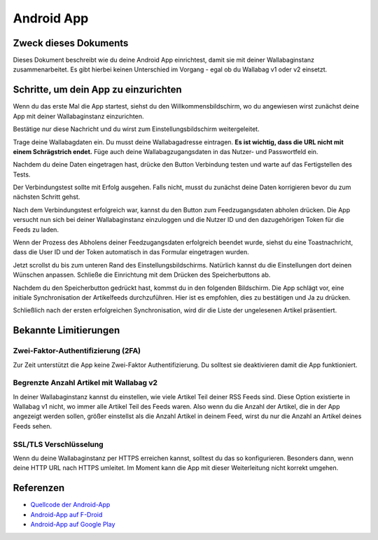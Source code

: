 Android App
===========


Zweck dieses Dokuments
----------------------

Dieses Dokument beschreibt wie du deine Android App einrichtest, damit sie mit deiner Wallabaginstanz zusammenarbeitet. Es gibt hierbei keinen Unterschied im Vorgang - egal ob du Wallabag v1 oder v2 einsetzt.


Schritte, um dein App zu einzurichten
-------------------------------------

Wenn du das erste Mal die App startest, siehst du den Willkommensbildschirm, wo du angewiesen wirst zunächst deine App mit deiner Wallabaginstanz einzurichten.

.. image:: ../../img/user/android_welcome_screen.de.png
    :alt: Willkommensbildschirm
    :align: center

Bestätige nur diese Nachricht und du wirst zum Einstellungsbildschirm weitergeleitet.

.. image:: ../../img/user/android_configuration_screen.de.png
    :alt: Einstellungsbildschirm
    :align: center

Trage deine Wallabagdaten ein. Du musst deine Wallabagadresse eintragen. **Es ist wichtig, dass die URL nicht mit einem Schrägstrich endet.** Füge auch deine Wallabagzugangsdaten in das Nutzer- und Passwortfeld ein.

.. image:: ../../img/user/android_configuration_filled_in.de.png
    :alt: Eingetragene Einstellungen
    :align: center

Nachdem du deine Daten eingetragen hast, drücke den Button Verbindung testen und warte auf das Fertigstellen des Tests.

.. image:: ../../img/user/android_configuration_connection_test.de.png
    :alt: Verbindungstest mit deinen Wallabagdaten
    :align: center

Der Verbindungstest sollte mit Erfolg ausgehen. Falls nicht, musst du zunächst deine Daten korrigieren bevor du zum nächsten Schritt gehst.

.. image:: ../../img/user/android_configuration_connection_test_success.de.png
    :alt: Verbindungstest war erfolgreich
    :align: center

Nach dem Verbindungstest erfolgreich war, kannst du den Button zum Feedzugangsdaten abholen drücken. Die App versucht nun sich bei deiner Wallabaginstanz einzuloggen und die Nutzer ID und den dazugehörigen Token für die Feeds zu laden.

.. image:: ../../img/user/android_configuration_get_feed_credentials.de.png
    :alt: Feedzugangsdaten abholen
    :align: center

Wenn der Prozess des Abholens deiner Feedzugangsdaten erfolgreich beendet wurde, siehst du eine Toastnachricht, dass die User ID und der Token automatisch in das Formular eingetragen wurden.

.. image:: ../../img/user/android_configuration_feed_credentials_automatically_filled_in.de.png
    :alt: Feedzugangsdaten erfolgreich abgeholt
    :align: center

Jetzt scrollst du bis zum unteren Rand des Einstellungsbildschirms. Natürlich kannst du die Einstellungen dort deinen Wünschen anpassen. Schließe die Einrichtung mit dem Drücken des Speicherbuttons ab.

.. image:: ../../img/user/android_configuration_scroll_bottom.de.png
    :alt: unterer Rand des Einstellungsbildschirms
    :align: center

Nachdem du den Speicherbutton gedrückt hast, kommst du in den folgenden Bildschirm. Die App schlägt vor, eine initiale Synchronisation der Artikelfeeds durchzuführen. Hier ist es empfohlen, dies zu bestätigen und Ja zu drücken.

.. image:: ../../img/user/android_configuration_saved_feed_update.de.png
    :alt: Einstellung erstmals gespeichert
    :align: center

Schließlich nach der ersten erfolgreichen Synchronisation, wird dir die Liste der ungelesenen Artikel präsentiert.

.. image:: ../../img/user/android_unread_feed_synced.de.png
    :alt: Gefüllte Artikellist da Feeds erfolgreich synchronisiert sind
    :align: center



Bekannte Limitierungen
---------------------

Zwei-Faktor-Authentifizierung (2FA)
~~~~~~~~~~~~~~~~~~~~~~~~~~~~~~~~~~~

Zur Zeit unterstützt die App keine Zwei-Faktor Authentifizierung. Du solltest sie deaktivieren damit die App funktioniert.


Begrenzte Anzahl Artikel mit Wallabag v2
~~~~~~~~~~~~~~~~~~~~~~~~~~~~~~~~~~~~~~~~

In deiner Wallabaginstanz kannst du einstellen, wie viele Artikel Teil deiner RSS Feeds sind. Diese Option existierte in Wallabag v1 nicht, wo immer alle Artikel Teil des Feeds waren. Also wenn du die Anzahl der Artikel, die in der App angezeigt werden sollen, größer einstellst als die Anzahl Artikel in deinem Feed, wirst du nur die Anzahl an Artikel deines Feeds sehen.


SSL/TLS Verschlüsselung
~~~~~~~~~~~~~~~~~~~~~~~

Wenn du deine Wallabaginstanz per HTTPS erreichen kannst, solltest du das so konfigurieren. Besonders dann, wenn deine HTTP URL nach HTTPS umleitet. Im Moment kann die App mit dieser Weiterleitung nicht korrekt umgehen.


Referenzen
----------

- `Quellcode der Android-App <https://github.com/wallabag/android-app>`_
- `Android-App auf F-Droid <https://f-droid.org/repository/browse/?fdfilter=wallabag&fdid=fr.gaulupeau.apps.InThePoche>`_
- `Android-App auf Google Play <https://play.google.com/store/apps/details?id=fr.gaulupeau.apps.InThePoche>`_